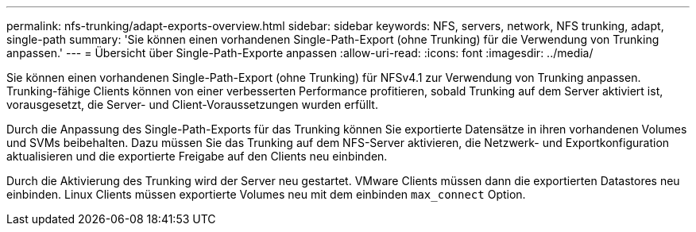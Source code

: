 ---
permalink: nfs-trunking/adapt-exports-overview.html 
sidebar: sidebar 
keywords: NFS, servers, network, NFS trunking, adapt, single-path 
summary: 'Sie können einen vorhandenen Single-Path-Export (ohne Trunking) für die Verwendung von Trunking anpassen.' 
---
= Übersicht über Single-Path-Exporte anpassen
:allow-uri-read: 
:icons: font
:imagesdir: ../media/


[role="lead"]
Sie können einen vorhandenen Single-Path-Export (ohne Trunking) für NFSv4.1 zur Verwendung von Trunking anpassen. Trunking-fähige Clients können von einer verbesserten Performance profitieren, sobald Trunking auf dem Server aktiviert ist, vorausgesetzt, die Server- und Client-Voraussetzungen wurden erfüllt.

Durch die Anpassung des Single-Path-Exports für das Trunking können Sie exportierte Datensätze in ihren vorhandenen Volumes und SVMs beibehalten. Dazu müssen Sie das Trunking auf dem NFS-Server aktivieren, die Netzwerk- und Exportkonfiguration aktualisieren und die exportierte Freigabe auf den Clients neu einbinden.

Durch die Aktivierung des Trunking wird der Server neu gestartet. VMware Clients müssen dann die exportierten Datastores neu einbinden. Linux Clients müssen exportierte Volumes neu mit dem einbinden `max_connect` Option.
